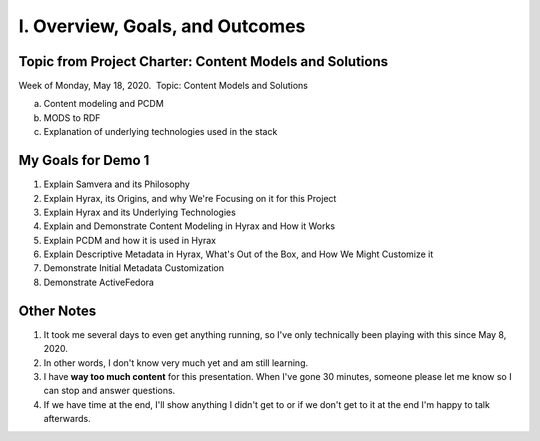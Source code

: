 I. Overview, Goals, and Outcomes
--------------------------------

========================================================
Topic from Project Charter: Content Models and Solutions
========================================================

Week of Monday, May 18, 2020. ​ Topic: Content Models and Solutions

a. Content modeling and PCDM
b. MODS to RDF
c. Explanation of underlying technologies used in the stack

===================
My Goals for Demo 1
===================

1. Explain Samvera and its Philosophy
2. Explain Hyrax, its Origins, and why We're Focusing on it for this Project
3. Explain Hyrax and its Underlying Technologies
4. Explain and Demonstrate Content Modeling in Hyrax and How it Works
5. Explain PCDM and how it is used in Hyrax
6. Explain Descriptive Metadata in Hyrax, What's Out of the Box, and How We Might Customize it
7. Demonstrate Initial Metadata Customization
8. Demonstrate ActiveFedora

===========
Other Notes
===========

1. It took me several days to even get anything running, so I've only technically been playing with this since May 8, 2020.
2. In other words, I don't know very much yet and am still learning.
3. I have **way too much content** for this presentation.  When I've gone 30 minutes, someone please let me know so I can stop and answer questions.
4. If we have time at the end, I'll show anything I didn't get to or if we don't get to it at the end I'm happy to talk afterwards.